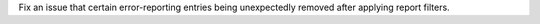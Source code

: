 Fix an issue that certain error-reporting entries being unexpectedly removed after applying report filters.